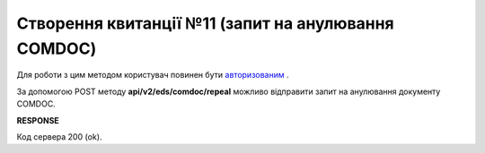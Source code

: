 ######################################################################
**Створення квитанції №11 (запит на анулювання COMDOC)**
######################################################################

Для роботи з цим методом користувач повинен бути `авторизованим <https://wiki.edi-n.com/uk/latest/integration_2_0/APIv2/Authorization.html>`__ .

За допомогою POST методу **api/v2/eds/comdoc/repeal** можливо відправити запит на анулювання документу COMDOC.

.. csv-table:: 
  :file: RepealRequest.csv
  :widths:  10, 41
  :stub-columns: 0

**RESPONSE**

Код сервера 200 (ok).
